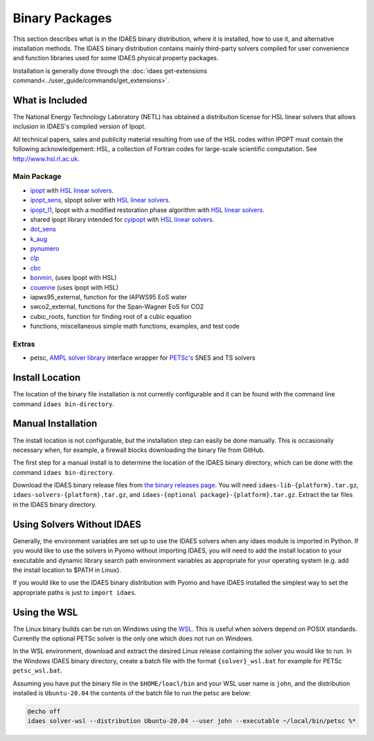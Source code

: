 Binary Packages
===============

This section describes what is in the IDAES binary distribution, where it is
installed, how to use it, and alternative installation methods.  The IDAES binary
distribution contains mainly third-party solvers compiled for user convenience and
function libraries used for some IDAES physical property packages.

Installation is generally done through the
:doc:`idaes get-extensions command<../user_guide/commands/get_extensions>`.

What is Included
----------------

The National Energy Technology Laboratory (NETL) has obtained a distribution
license for HSL linear solvers that allows inclusion in IDAES's compiled version
of Ipopt.

All technical papers, sales and publicity material resulting from use of
the HSL codes within IPOPT must contain the following acknowledgement: HSL, a
collection of Fortran codes for large-scale scientific computation. See
http://www.hsl.rl.ac.uk.

Main Package
~~~~~~~~~~~~

- `ipopt <https://coin-or.github.io/Ipopt/>`_ with `HSL linear solvers <http://www.hsl.rl.ac.uk>`_.
- `ipopt_sens <https://projects.coin-or.org/Ipopt/wiki/sIpopt>`_, sIpopt solver with `HSL linear solvers <http://www.hsl.rl.ac.uk>`_.
- `ipopt_l1 <https://github.com/IDAES/Ipopt/tree/restoration_mod>`_, Ipopt with a modified restoration phase algorithm with `HSL linear solvers <http://www.hsl.rl.ac.uk>`_.
- shared ipopt library intended for `cyipopt <https://cyipopt.readthedocs.io/en/stable/>`_ with `HSL linear solvers <http://www.hsl.rl.ac.uk>`_.
- `dot_sens <https://github.com/dthierry/k_aug>`_
- `k_aug <https://github.com/dthierry/k_aug>`_
- `pynumero <https://pyomo.readthedocs.io/en/stable/contributed_packages/pynumero/index.html>`_
- `clp <https://projects.coin-or.org/Clp>`_
- `cbc <https://projects.coin-or.org/Cbc>`_
- `bonmin, <https://petsc.org/release/>`_ (uses Ipopt with HSL)
- `couenne <https://projects.coin-or.org/Couenne/>`_ (uses Ipopt with HSL)
- iapws95_external, function for the IAPWS95 EoS water
- swco2_external, functions for the Span-Wagner EoS for CO2
- cubic_roots, function for finding root of a cubic equation
- functions, miscellaneous simple math functions, examples, and test code

Extras
~~~~~~

- petsc, `AMPL solver library <https://ampl.com/REFS/hooking2.pdf>`_ interface wrapper for `PETSc's <https://petsc.org/release/>`_ SNES and TS solvers

Install Location
----------------

The location of the binary file installation is not currently configurable and
it can be found with the command line command ``idaes bin-directory``.

Manual Installation
-------------------

The install location is not configurable, but the installation step can easily be
done manually. This is occasionally necessary when, for example, a firewall
blocks downloading the binary file from GitHub.

The first step for a manual install is to determine the location of the IDAES
binary directory, which can be done with the command ``idaes bin-directory``.

Download the IDAES binary release files from
`the binary releases page <https://github.com/IDAES/idaes-ext/releases>`_.
You will need ``idaes-lib-{platform}.tar.gz``, ``idaes-solvers-{platform}.tar.gz``,
and ``idaes-{optional package}-{platform}.tar.gz``. Extract the tar files in the
IDAES binary directory.

Using Solvers Without IDAES
---------------------------

Generally, the environment variables are set up to use the IDAES solvers when any
idaes module is imported in Python.  If you would like to use the solvers in
Pyomo without importing IDAES, you will need to add the install location to your
executable and dynamic library search path environment variables as appropriate
for your operating system (e.g. add the install location to $PATH in Linux).

If you would like to use the IDAES binary distribution with Pyomo and have IDAES
installed the simplest way to set the appropriate paths is just to
``import idaes``.

Using the WSL
-------------

The Linux binary builds can be run on Windows using the
`WSL <https://docs.microsoft.com/en-us/windows/wsl/about>`_.  This is useful
when solvers depend on POSIX standards.  Currently the optional PETSc solver is
the only one which does not run on Windows.

In the WSL environment, download and extract the desired Linux release containing
the solver you would like to run.  In the Windows IDAES binary directory, create a
batch file with the format ``{solver}_wsl.bat`` for example for PETSc
``petsc_wsl.bat``.

Assuming you have put the binary file in the ``$HOME/loacl/bin`` and your WSL
user name is ``john``, and the distribution installed is ``Ubuntu-20.04`` the
contents of the batch file to run the petsc are below:

.. code-block ::

  @echo off
  idaes solver-wsl --distribution Ubuntu-20.04 --user john --executable ~/local/bin/petsc %*
